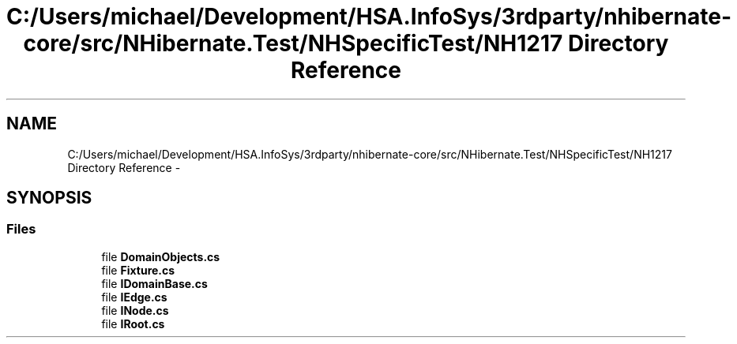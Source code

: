 .TH "C:/Users/michael/Development/HSA.InfoSys/3rdparty/nhibernate-core/src/NHibernate.Test/NHSpecificTest/NH1217 Directory Reference" 3 "Fri Jul 5 2013" "Version 1.0" "HSA.InfoSys" \" -*- nroff -*-
.ad l
.nh
.SH NAME
C:/Users/michael/Development/HSA.InfoSys/3rdparty/nhibernate-core/src/NHibernate.Test/NHSpecificTest/NH1217 Directory Reference \- 
.SH SYNOPSIS
.br
.PP
.SS "Files"

.in +1c
.ti -1c
.RI "file \fBDomainObjects\&.cs\fP"
.br
.ti -1c
.RI "file \fBFixture\&.cs\fP"
.br
.ti -1c
.RI "file \fBIDomainBase\&.cs\fP"
.br
.ti -1c
.RI "file \fBIEdge\&.cs\fP"
.br
.ti -1c
.RI "file \fBINode\&.cs\fP"
.br
.ti -1c
.RI "file \fBIRoot\&.cs\fP"
.br
.in -1c
